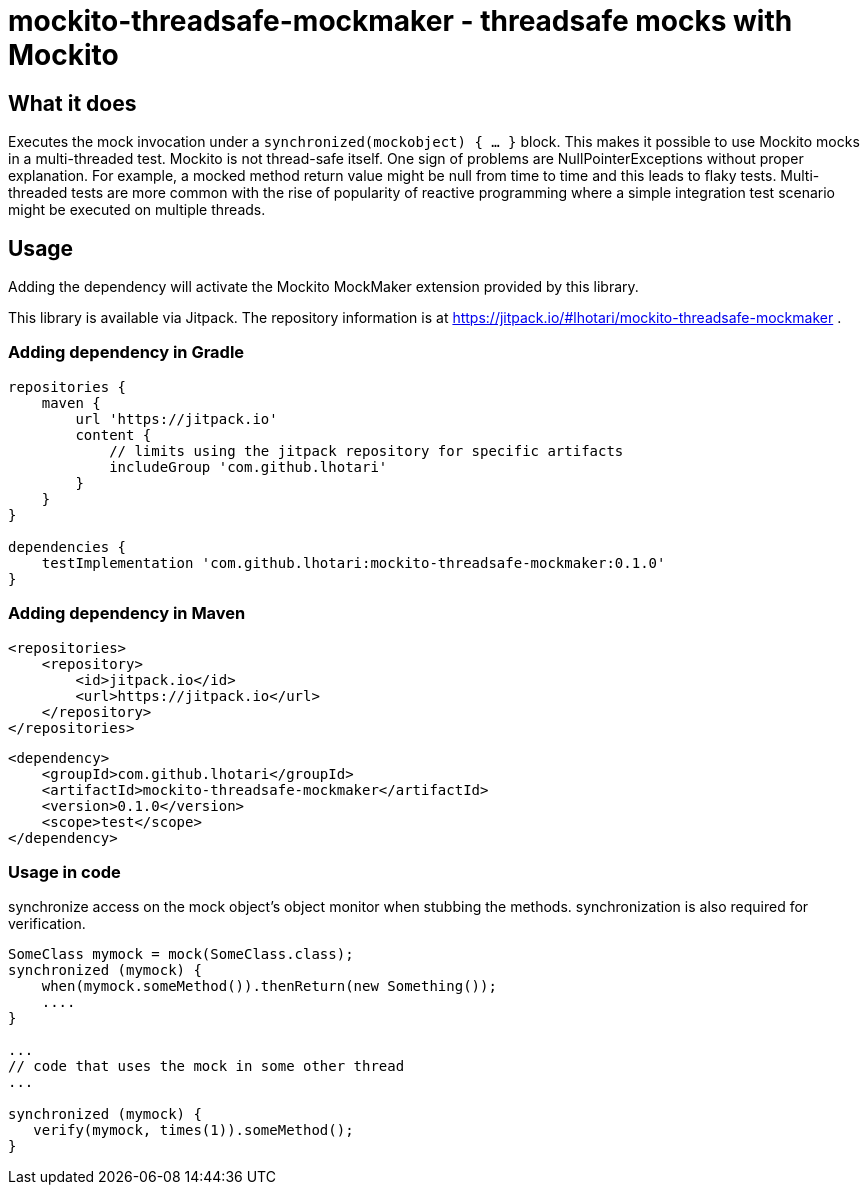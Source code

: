 = mockito-threadsafe-mockmaker - threadsafe mocks with Mockito

== What it does

Executes the mock invocation under a `synchronized(mockobject) { ... }` block. This makes it possible to use Mockito mocks in a multi-threaded test. Mockito is not thread-safe itself. One sign of problems are NullPointerExceptions without proper explanation. For example, a mocked method return value might be null from time to time and this leads to flaky tests.
Multi-threaded tests are more common with the rise of popularity of reactive programming where a simple integration test scenario might be executed on multiple threads. 

== Usage

Adding the dependency will activate the Mockito MockMaker extension provided by this library.

This library is available via Jitpack. The repository information is at https://jitpack.io/#lhotari/mockito-threadsafe-mockmaker .

=== Adding dependency in Gradle

```
repositories {
    maven {
        url 'https://jitpack.io'
        content {
            // limits using the jitpack repository for specific artifacts
            includeGroup 'com.github.lhotari'
        }
    }
}

dependencies {
    testImplementation 'com.github.lhotari:mockito-threadsafe-mockmaker:0.1.0'
}
```

=== Adding dependency in Maven

```
<repositories>
    <repository>
        <id>jitpack.io</id>
        <url>https://jitpack.io</url>
    </repository>
</repositories>
```

```
<dependency>
    <groupId>com.github.lhotari</groupId>
    <artifactId>mockito-threadsafe-mockmaker</artifactId>
    <version>0.1.0</version>
    <scope>test</scope>
</dependency>
```

=== Usage in code

synchronize access on the mock object's object monitor when stubbing the methods. synchronization is also required for verification. 
```
SomeClass mymock = mock(SomeClass.class);
synchronized (mymock) {
    when(mymock.someMethod()).thenReturn(new Something());
    ....
}

...
// code that uses the mock in some other thread
...

synchronized (mymock) {
   verify(mymock, times(1)).someMethod();
}

```


